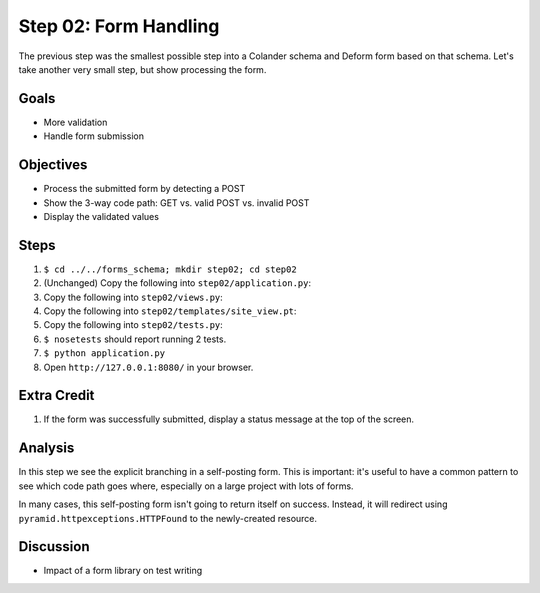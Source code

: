 ======================
Step 02: Form Handling
======================

The previous step was the smallest possible step into a Colander schema
and Deform form based on that schema. Let's take another very small
step, but show processing the form.

Goals
=====

- More validation

- Handle form submission

Objectives
==========

- Process the submitted form by detecting a POST

- Show the 3-way code path: GET vs. valid POST vs. invalid POST

- Display the validated values

Steps
=====

#. ``$ cd ../../forms_schema; mkdir step02; cd step02``

#. (Unchanged) Copy the following into ``step02/application.py``:

   .. literalinclude:: application.py
      :linenos:

#. Copy the following into ``step02/views.py``:

   .. literalinclude:: views.py
      :linenos:

#. Copy the following into ``step02/templates/site_view.pt``:

   .. literalinclude:: templates/site_view.pt
      :language: html
      :linenos:

#. Copy the following into ``step02/tests.py``:

   .. literalinclude:: tests.py
      :linenos:

#. ``$ nosetests`` should report running 2 tests.

#. ``$ python application.py``

#. Open ``http://127.0.0.1:8080/`` in your browser.

Extra Credit
============

#. If the form was successfully submitted, display a status message at
   the top of the screen.

Analysis
========

In this step we see the explicit branching in a self-posting form. This
is important: it's useful to have a common pattern to see which code
path goes where, especially on a large project with lots of forms.

In many cases, this self-posting form isn't going to return itself on
success. Instead, it will redirect using
``pyramid.httpexceptions.HTTPFound`` to the newly-created resource.

Discussion
==========

- Impact of a form library on test writing
